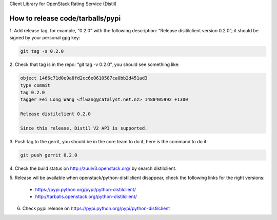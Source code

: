 Client Library for OpenStack Rating Service (Distil)


How to release code/tarballs/pypi
=================================

1. Add release tag, for example, “0.2.0” with the following description:
“Release disitilclient version 0.2.0”; it should be signed by your personal
gpg key:

.. code-block:: shell

  git tag -s 0.2.0


2. Check that tag is in the repo: “git tag -v 0.2.0”, you should see something
like:

.. code-block:: shell

  object 1466c71d0e9a8fd2cc6e0610587ca0bb2d451ad3
  type commit
  tag 0.2.0
  tagger Fei Long Wang <flwang@catalyst.net.nz> 1488405992 +1300
  
  Release distilclient 0.2.0
  
  Since this release, Distil V2 API is supported.

3. Push tag to the gerrit, you should be in the core team to do it, here is
the command to do it:

.. code-block:: shell

  git push gerrit 0.2.0

4. Check the build status on http://zuulv3.openstack.org/ by search
distilclient.

5. Release wil be available when openstack/python-distilclient disappear,
check the following links for the right versions:

  * https://pypi.python.org/pypi/python-distilclient/
  * http://tarballs.openstack.org/python-distilclient/

6. Check pypi release on https://pypi.python.org/pypi/python-distilclient
